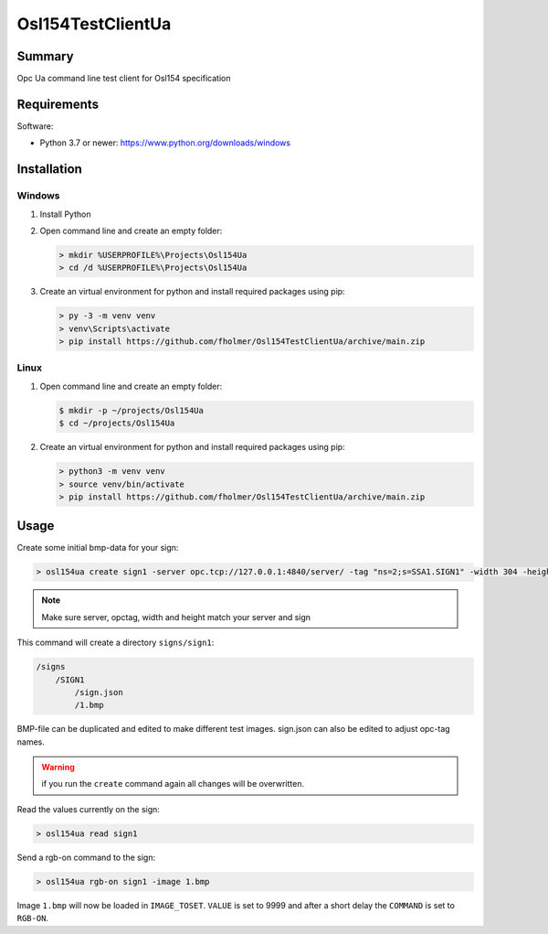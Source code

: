 ==================
Osl154TestClientUa
==================

Summary
=======

Opc Ua command line test client for Osl154 specification

Requirements
============

Software:

-   Python 3.7 or newer: https://www.python.org/downloads/windows


Installation
============

Windows
-------

#.  Install Python

#.  Open command line and create an empty folder:

    .. code-block:: doscon

        > mkdir %USERPROFILE%\Projects\Osl154Ua
        > cd /d %USERPROFILE%\Projects\Osl154Ua

#.  Create an virtual environment for python and install required packages using pip:

    .. code-block:: doscon

        > py -3 -m venv venv
        > venv\Scripts\activate
        > pip install https://github.com/fholmer/Osl154TestClientUa/archive/main.zip

Linux
-----

#.  Open command line and create an empty folder:

    .. code-block:: console

        $ mkdir -p ~/projects/Osl154Ua
        $ cd ~/projects/Osl154Ua

#.  Create an virtual environment for python and install required packages using pip:

    .. code-block:: console

        > python3 -m venv venv
        > source venv/bin/activate
        > pip install https://github.com/fholmer/Osl154TestClientUa/archive/main.zip

Usage
=====

Create some initial bmp-data for your sign:

.. code-block:: doscon

    > osl154ua create sign1 -server opc.tcp://127.0.0.1:4840/server/ -tag "ns=2;s=SSA1.SIGN1" -width 304 -height 104

.. note:: Make sure server, opctag, width and height match your server and sign

This command will create a directory ``signs/sign1``:

.. code-block:: text

    /signs
        /SIGN1
            /sign.json
            /1.bmp

BMP-file can be duplicated and edited to make different test images.
sign.json can also be edited to adjust opc-tag names.

.. warning::

    if you run the ``create`` command again all changes will be overwritten.

Read the values currently on the sign:

.. code-block:: doscon

    > osl154ua read sign1

Send a rgb-on command to the sign:

.. code-block:: doscon

    > osl154ua rgb-on sign1 -image 1.bmp

Image ``1.bmp`` will now be loaded in ``IMAGE_TOSET``. ``VALUE`` is set to 9999
and after a short delay the ``COMMAND`` is set to ``RGB-ON``.
